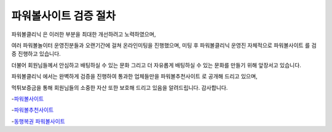 파워볼사이트 검증 절차
=====

파워볼클리닉 은 이러한 부분을 최대한 개선하려고 노력하였으며,

여러 파워볼놀이터 운영진분들과 오랜기간에 걸쳐 온라인미팅을 진행했으며,
미팅 후 파워볼클리닉 운영진 자체적으로 파워볼사이트 를 검증 진행하고 있습니다.

더불어 회원님들께서 안심하고 배팅하실 수 있는 문화
그리고 더 자유롭게 배팅하실 수 있는 문화를 만들기 위해 앞장서고 있습니다.

파워볼클리닉 에서는 완벽하게 검증을 진행하여 통과한 업체들만을
파워볼추천사이트 로 공개해 드리고 있으며,

먹튀보증금을 통해 회원님들의 소중한 자산 또한 보호해 드리고 있음을 알려드립니다.
감사합니다.

-`파워볼사이트 <https://systemsacademy.io/>`_

-`파워볼추천사이트 <https://wmpro.io/>`_

-`동행복권 파워볼사이트 <https://systemsacademy.io/>`_
